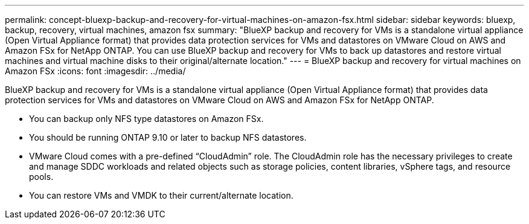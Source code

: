 ---
permalink: concept-bluexp-backup-and-recovery-for-virtual-machines-on-amazon-fsx.html
sidebar: sidebar
keywords: bluexp, backup, recovery, virtual machines, amazon fsx
summary: "BlueXP backup and recovery for VMs is a standalone virtual appliance (Open Virtual Appliance format) that provides data protection services for VMs and datastores on VMware Cloud on AWS and Amazon FSx for NetApp ONTAP. You can use BlueXP backup and recovery for VMs to back up datastores and restore virtual machines and virtual machine disks to their original/alternate location."
---
= BlueXP backup and recovery for virtual machines on Amazon FSx
:icons: font
:imagesdir: ../media/

[.lead]
BlueXP backup and recovery for VMs is a standalone virtual appliance (Open Virtual Appliance format) that provides data protection services for VMs and datastores on VMware Cloud on AWS and Amazon FSx for NetApp ONTAP. 

* You can backup only NFS type datastores on Amazon FSx.
* You should be running ONTAP 9.10 or later to backup NFS datastores. 
* VMware Cloud comes with a pre-defined “CloudAdmin” role. The CloudAdmin role has the necessary privileges to create and manage SDDC workloads and related objects such as storage policies, content libraries, vSphere tags, and resource pools.
* You can restore VMs and VMDK to their current/alternate location.




